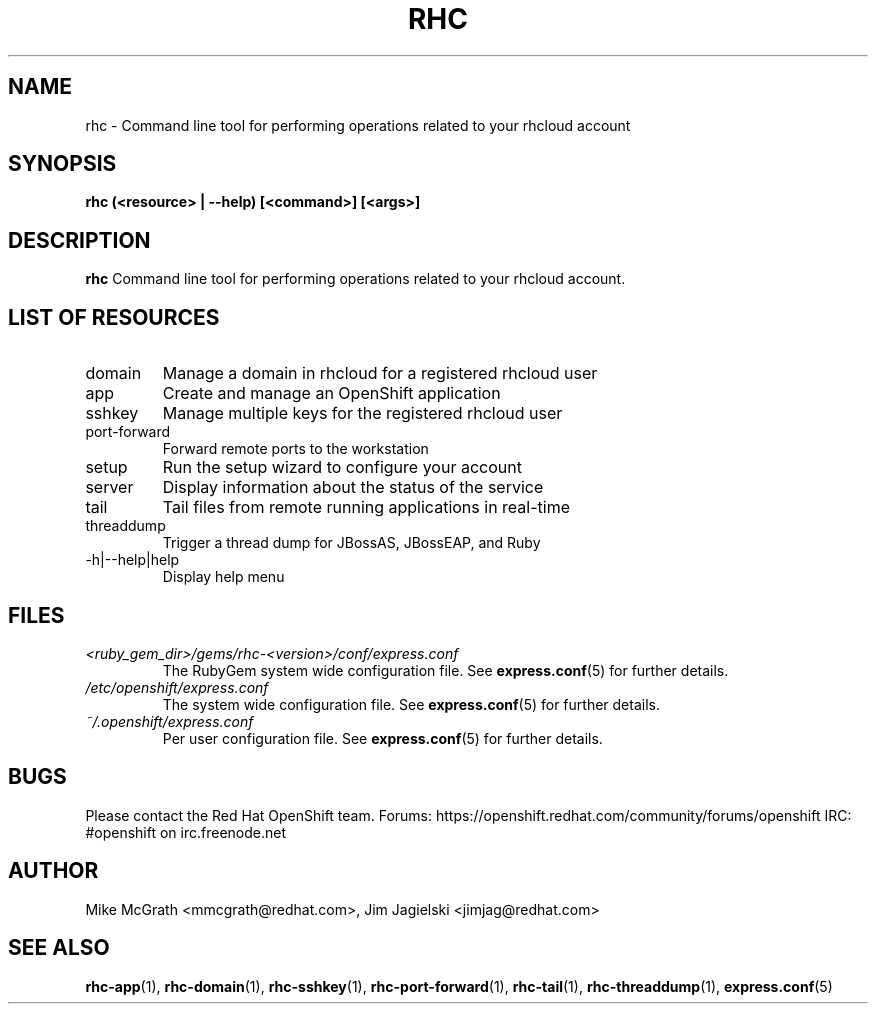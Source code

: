 .\" Process this file with
.\" groff -man -Tascii rhc.1
.\"
.TH RHC 1 "JANUARY 2012" Linux "User Manuals"
.SH NAME
rhc \- Command line tool for performing operations related to your rhcloud account
.SH SYNOPSIS
.B rhc (<resource> | --help) [<command>] [<args>]

.SH DESCRIPTION
.B rhc
Command line tool for performing operations related to your rhcloud account.

.SH LIST OF RESOURCES
.IP domain
Manage a domain in rhcloud for a registered rhcloud user
.IP app
Create and manage an OpenShift application
.IP sshkey
Manage multiple keys for the registered rhcloud user
.IP port-forward
Forward remote ports to the workstation
.IP setup
Run the setup wizard to configure your account
.IP server
Display information about the status of the service
.IP tail
Tail files from remote running applications in real\-time
.IP threaddump
Trigger a thread dump for JBossAS, JBossEAP, and Ruby
.IP \-h|\-\-help|help
Display help menu

.SH FILES
.I <ruby_gem_dir>/gems/rhc-<version>/conf/express.conf
.RS
The RubyGem system wide configuration file. See
.BR express.conf (5)
for further details.
.RE
.I /etc/openshift/express.conf
.RS
The system wide configuration file. See
.BR express.conf (5)
for further details.
.RE
.I ~/.openshift/express.conf
.RS
Per user configuration file. See
.BR express.conf (5)
for further details.
.RE

.SH BUGS
Please contact the Red Hat OpenShift team.
Forums: https://openshift.redhat.com/community/forums/openshift
IRC: #openshift on irc.freenode.net

.SH AUTHOR
Mike McGrath <mmcgrath@redhat.com>, Jim Jagielski <jimjag@redhat.com>

.SH "SEE ALSO"
.BR rhc-app (1),
.BR rhc-domain (1),
.BR rhc-sshkey (1),
.BR rhc-port-forward (1),
.BR rhc-tail (1),
.BR rhc-threaddump (1),
.BR express.conf (5)
